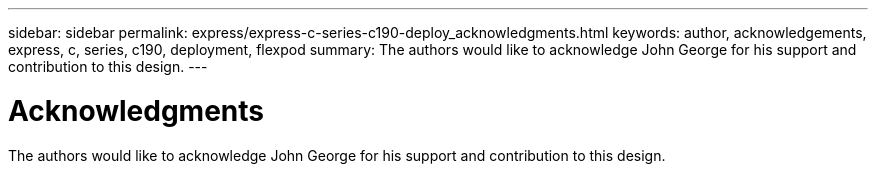---
sidebar: sidebar
permalink: express/express-c-series-c190-deploy_acknowledgments.html
keywords: author, acknowledgements, express, c, series, c190, deployment, flexpod
summary: The authors would like to acknowledge John George for his support and contribution to this design.
---

= Acknowledgments
:hardbreaks:
:nofooter:
:icons: font
:linkattrs:
:imagesdir: ./../media/

//
// This file was created with NDAC Version 2.0 (August 17, 2020)
//
// 2021-06-03 12:10:22.045858
//

[.lead]
The authors would like to acknowledge John George for his support and contribution to this design.
